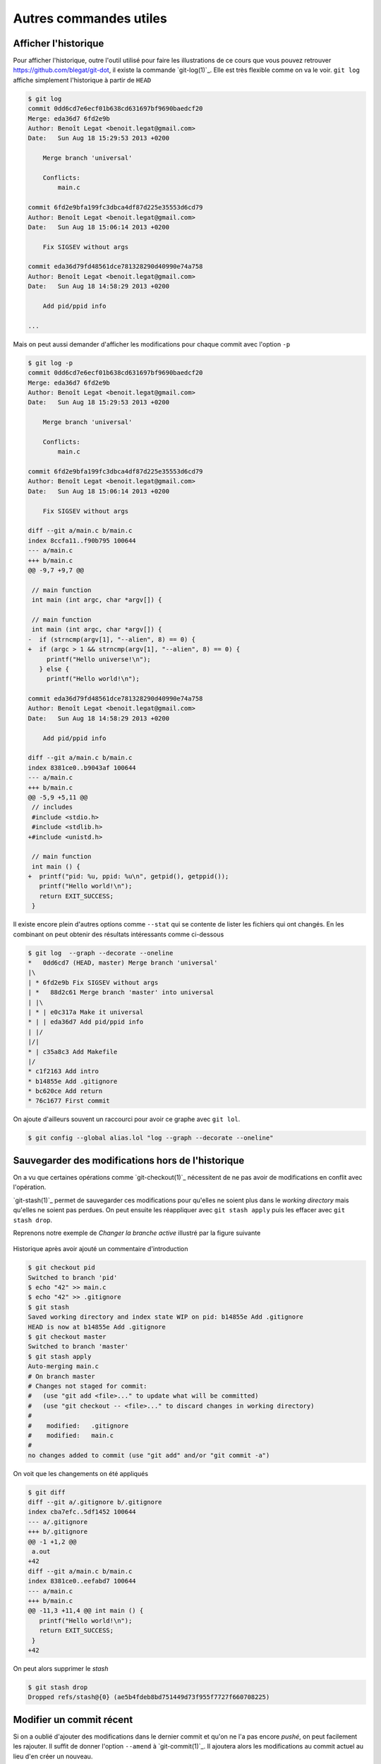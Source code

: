 .. -*- coding: utf-8 -*-
.. Copyright |copy| 2013 by Benoit Legat
.. Ce fichier est distribué sous une licence `creative commons <http://creativecommons.org/licenses/by-sa/3.0/>`_


Autres commandes utiles
~~~~~~~~~~~~~~~~~~~~~~~

Afficher l'historique
#####################

Pour afficher l'historique, outre l'outil utilisé pour faire les
illustrations de ce cours que vous pouvez retrouver
`https://github.com/blegat/git-dot <https://github.com/blegat/git-dot>`_,
il existe la commande `git-log(1)`_.
Elle est très flexible comme on va le voir.
``git log`` affiche simplement l'historique à partir de ``HEAD``

.. code-block:: bash

   $ git log
   commit 0dd6cd7e6ecf01b638cd631697bf9690baedcf20
   Merge: eda36d7 6fd2e9b
   Author: Benoît Legat <benoit.legat@gmail.com>
   Date:   Sun Aug 18 15:29:53 2013 +0200

       Merge branch 'universal'

       Conflicts:
           main.c

   commit 6fd2e9bfa199fc3dbca4df87d225e35553d6cd79
   Author: Benoît Legat <benoit.legat@gmail.com>
   Date:   Sun Aug 18 15:06:14 2013 +0200

       Fix SIGSEV without args

   commit eda36d79fd48561dce781328290d40990e74a758
   Author: Benoît Legat <benoit.legat@gmail.com>
   Date:   Sun Aug 18 14:58:29 2013 +0200

       Add pid/ppid info

   ...

Mais on peut aussi demander d'afficher les modifications pour chaque commit
avec l'option ``-p``

.. code-block:: diff

   $ git log -p
   commit 0dd6cd7e6ecf01b638cd631697bf9690baedcf20
   Merge: eda36d7 6fd2e9b
   Author: Benoît Legat <benoit.legat@gmail.com>
   Date:   Sun Aug 18 15:29:53 2013 +0200

       Merge branch 'universal'

       Conflicts:
           main.c

   commit 6fd2e9bfa199fc3dbca4df87d225e35553d6cd79
   Author: Benoît Legat <benoit.legat@gmail.com>
   Date:   Sun Aug 18 15:06:14 2013 +0200

       Fix SIGSEV without args

   diff --git a/main.c b/main.c
   index 8ccfa11..f90b795 100644
   --- a/main.c
   +++ b/main.c
   @@ -9,7 +9,7 @@

    // main function
    int main (int argc, char *argv[]) {

    // main function
    int main (int argc, char *argv[]) {
   -  if (strncmp(argv[1], "--alien", 8) == 0) {
   +  if (argc > 1 && strncmp(argv[1], "--alien", 8) == 0) {
        printf("Hello universe!\n");
      } else {
        printf("Hello world!\n");

   commit eda36d79fd48561dce781328290d40990e74a758
   Author: Benoît Legat <benoit.legat@gmail.com>
   Date:   Sun Aug 18 14:58:29 2013 +0200

       Add pid/ppid info

   diff --git a/main.c b/main.c
   index 8381ce0..b9043af 100644
   --- a/main.c
   +++ b/main.c
   @@ -5,9 +5,11 @@
    // includes
    #include <stdio.h>
    #include <stdlib.h>
   +#include <unistd.h>

    // main function
    int main () {
   +  printf("pid: %u, ppid: %u\n", getpid(), getppid());
      printf("Hello world!\n");
      return EXIT_SUCCESS;
    }

Il existe encore plein d'autres options comme ``--stat`` qui se contente
de lister les fichiers qui ont changés.
En les combinant on peut obtenir des résultats intéressants comme ci-dessous

.. code-block:: bash

   $ git log  --graph --decorate --oneline
   *   0dd6cd7 (HEAD, master) Merge branch 'universal'
   |\
   | * 6fd2e9b Fix SIGSEV without args
   | *   88d2c61 Merge branch 'master' into universal
   | |\
   | * | e0c317a Make it universal
   * | | eda36d7 Add pid/ppid info
   | |/
   |/|
   * | c35a8c3 Add Makefile
   |/
   * c1f2163 Add intro
   * b14855e Add .gitignore
   * bc620ce Add return
   * 76c1677 First commit

On ajoute d'ailleurs souvent un raccourci pour avoir ce graphe avec
``git lol``.

.. code-block:: bash

   $ git config --global alias.lol "log --graph --decorate --oneline"

.. TODO comparer différents commits

.. inginious:: git-log

Sauvegarder des modifications hors de l'historique
##################################################

On a vu que certaines opérations comme `git-checkout(1)`_ nécessitent
de ne pas avoir de modifications en conflit avec l'opération.

`git-stash(1)`_ permet de sauvegarder ces modifications pour qu'elles ne soient
plus dans le *working directory* mais qu'elles ne soient pas perdues.
On peut ensuite les réappliquer avec ``git stash apply`` puis les effacer
avec ``git stash drop``.

Reprenons notre exemple de *Changer la branche active* illustré par la figure
suivante

.. figure:: figures/hello_intro.png
   :align: center

   Historique après avoir ajouté un commentaire d'introduction

.. code-block:: bash

   $ git checkout pid
   Switched to branch 'pid'
   $ echo "42" >> main.c
   $ echo "42" >> .gitignore
   $ git stash
   Saved working directory and index state WIP on pid: b14855e Add .gitignore
   HEAD is now at b14855e Add .gitignore
   $ git checkout master
   Switched to branch 'master'
   $ git stash apply
   Auto-merging main.c
   # On branch master
   # Changes not staged for commit:
   #   (use "git add <file>..." to update what will be committed)
   #   (use "git checkout -- <file>..." to discard changes in working directory)
   #
   #	modified:   .gitignore
   #	modified:   main.c
   #
   no changes added to commit (use "git add" and/or "git commit -a")

On voit que les changements on été appliqués

.. code-block:: diff

   $ git diff
   diff --git a/.gitignore b/.gitignore
   index cba7efc..5df1452 100644
   --- a/.gitignore
   +++ b/.gitignore
   @@ -1 +1,2 @@
    a.out
   +42
   diff --git a/main.c b/main.c
   index 8381ce0..eefabd7 100644
   --- a/main.c
   +++ b/main.c
   @@ -11,3 +11,4 @@ int main () {
      printf("Hello world!\n");
      return EXIT_SUCCESS;
    }
   +42

On peut alors supprimer le *stash*

.. code-block:: bash

   $ git stash drop
   Dropped refs/stash@{0} (ae5b4fdeb8bd751449d73f955f7727f660708225)

Modifier un commit récent
#########################

Si on a oublié d'ajouter des modifications dans le dernier commit et
qu'on ne l'a pas encore *pushé*, on peut facilement les rajouter.
Il suffit de donner l'option ``--amend`` à `git-commit(1)`_.
Il ajoutera alors les modifications au commit actuel au lieu d'en créer un
nouveau.

On peut aussi annuler le dernier commit avec ``git reset HEAD^``.
`Git`_ permet aussi de construire un commit qui a l'effet inverse d'un autre
avec `git-revert(1)`_.
Ce dernier construit un commit qui annulera l'effet d'un autre commit.
Voyons tout ça par un exemple qui pourrait être le code de *Deep Thought*.

On a un fichier ``main.c`` contenant

.. code-block:: c

   #include <stdio.h>
   #include <stdlib.h>

   int main (int argc, char *argv[]) {
     int *n = (int*) malloc(sizeof(int));
     *n = 42;
     printf("%d\n", *n);
     return EXIT_SUCCESS;
   }

un ``Makefile`` contenant

.. code-block:: makefile

   run: answer
       echo "The answer is `./answer`"

   answer: main.c
       gcc -o answer main.c

si bien qu'on a

.. code-block:: bash

   $ make
   gcc -o answer main.c
   echo "The answer is `./answer`"
   The answer is 42
   $ make
   echo "The answer is `./answer`"
   The answer is 42
   $ touch main.c
   $ make
   gcc -o answer main.c
   echo "The answer is `./answer`"
   The answer is 42

et un fichier ``.gitignore`` avec comme seul ligne ``answer``.

Commençons par committer ``main.c`` et ``.gitignore`` en oubliant le
``Makefile``.

.. code-block:: bash

   $ git init
   Initialized empty Git repository in /path/to_project/.git/
   $ git status
   # On branch master
   #
   # Initial commit
   #
   # Untracked files:
   #   (use "git add <file>..." to include in what will be committed)
   #
   #	.gitignore
   #	Makefile
   #	main.c
   nothing added to commit but untracked files present (use "git add" to track)
   $ git add .gitignore main.c
   $ git commit -m "First commit"
   [master (root-commit) 54e48c9] First commit
    2 files changed, 10 insertions(+)
    create mode 100644 .gitignore
    create mode 100644 main.c
   $ git log --stat --oneline
   54e48c9 First commit
    .gitignore | 1 +
    main.c     | 9 +++++++++
    2 files changed, 10 insertions(+)
   $ git status
   # On branch master
   # Untracked files:
   #   (use "git add <file>..." to include in what will be committed)
   #
   #	Makefile
   nothing added to commit but untracked files present (use "git add" to track)

On pourrait très bien faire un nouveau commit contenant le ``Makefile``
mais si, pour une quelconque raison,
on aimerait l'ajouter dans le commit précédent,
on peut le faire comme suit

.. code-block:: bash

   $ git add Makefile
   $ git commit --amend
   [master 1712853] First commit
    3 files changed, 15 insertions(+)
    create mode 100644 .gitignore
    create mode 100644 Makefile
    create mode 100644 main.c
   $ git log --stat --oneline
   1712853 First commit
    .gitignore | 1 +
    Makefile   | 5 +++++
    main.c     | 9 +++++++++
    3 files changed, 15 insertions(+)

On voit qu'aucun commit n'a été créé mais c'est le commit précédent qui
a été modifié.
Ajoutons maintenant un check de la valeur retournée par `malloc(3)`_ pour gérer
les cas limites

.. code-block:: diff

   $ git diff
   diff --git a/main.c b/main.c
   index 39d64ac..4864e60 100644
   --- a/main.c
   +++ b/main.c
   @@ -3,6 +3,10 @@

    int main (int argc, char *argv[]) {
      int *n = (int*) malloc(sizeof(int));
   +  if (*n == NULL) {
   +    perror("malloc");
   +    return EXIT_FAILURE;
   +  }
      *n = 42;
      printf("%d\n", *n);
      return EXIT_SUCCESS;

et committons le

.. code-block:: bash

   $ git add main.c
   $ git commit -m "Check malloc output"
   [master 9e45e79] Check malloc output
    1 file changed, 4 insertions(+)
   $ git log --stat --oneline
   9e45e79 Check malloc output
    main.c | 4 ++++
    1 file changed, 4 insertions(+)
   1712853 First commit
    .gitignore | 1 +
    Makefile   | 5 +++++
    main.c     | 9 +++++++++
    3 files changed, 15 insertions(+)

Essayons maintenant de construire un commit qui retire les lignes qu'on
vient d'ajouter avec `git-revert(1)`_

.. code-block:: bash

   $ git revert 9e45e79
   [master 6c0f33e] Revert "Check malloc output"
    1 file changed, 4 deletions(-)
   $ git log --stat --oneline
   6c0f33e Revert "Check malloc output"
    main.c | 4 ----
    1 file changed, 4 deletions(-)
   9e45e79 Check malloc output
    main.c | 4 ++++
    1 file changed, 4 insertions(+)
   1712853 First commit
    .gitignore | 1 +
    Makefile   | 5 +++++
    main.c     | 9 +++++++++
    3 files changed, 15 insertions(+)

Le contenu de ``main.c`` est alors

.. code-block:: c

   #include <stdio.h>
   #include <stdlib.h>

   int main (int argc, char *argv[]) {
     int *n = (int*) malloc(sizeof(int));
     *n = 42;
     printf("%d\n", *n);
     return EXIT_SUCCESS;
   }

Comme c'est une bonne pratique de vérifier la valeur de retour de `malloc(3)`_,
supprimons ce dernier commit

.. code-block:: bash

   $ git reset HEAD^
   Unstaged changes after reset:
   M	main.c
   $ git log --oneline
   9e45e79 Check malloc output
   1712853 First commit

.. inginious:: git_catastrophy_scenario_1

.. inginious:: git_catastrophy_scenario_2

.. inginious:: git_catastrophy_scenario_3
